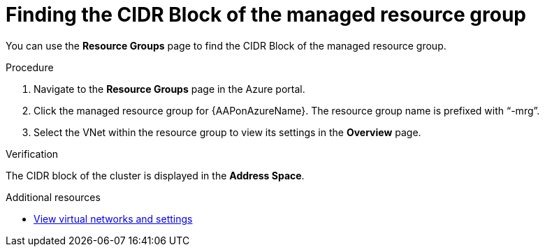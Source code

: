:_mod-docs-content-type: PROCEDURE

[id="proc-azure-find-cluster-cidr_{context}"]

= Finding the CIDR Block of the managed resource group

You can use the **Resource Groups** page to find the CIDR Block of the managed resource group.

.Procedure 

. Navigate to the **Resource Groups** page in the Azure portal.
. Click the managed resource group for {AAPonAzureName}. The resource group name is prefixed with “-mrg”.
. Select the VNet within the resource group to view its settings in the **Overview** page.

.Verification
The CIDR block of the cluster is displayed in the **Address Space**.

[role="_additional-resources"]
.Additional resources

* link:https://docs.microsoft.com/en-us/azure/virtual-network/manage-virtual-network#view-virtual-networks-and-settings[View virtual networks and settings]